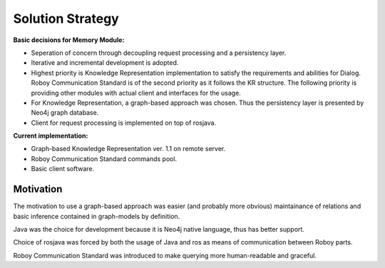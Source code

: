 Solution Strategy
=================

**Basic decisions for Memory Module:**

- Seperation of concern through decoupling request processing and a persistency layer.
- Iterative and incremental development is adopted.
- Highest priority is Knowledge Representation implementation to satisfy the requirements and abilities for Dialog. Roboy Communication Standard is of the second priority as it follows the KR structure. The following priority is providing other modules with actual client and interfaces for the usage. 
- For Knowledge Representation, a graph-based approach was chosen. Thus the persistency layer is presented by Neo4j graph database.
- Client for request processing is implemented on top of rosjava.

**Current implementation:**

- Graph-based Knowledge Representation ver. 1.1 on remote server.
- Roboy Communication Standard commands pool.
- Basic client software.

Motivation
----------------

The motivation to use a graph-based approach was easier (and probably more obvious) maintainance of relations and basic inference contained in graph-models by definition.

Java was the choice for development because it is Neo4j native language, thus has better support. 

Choice of rosjava was forced by both the usage of Java and ros as means of communication between Roboy parts.

Roboy Communication Standard was introduced to make querying more human-readable and graceful.
